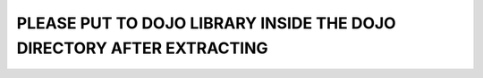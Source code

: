 PLEASE PUT TO DOJO LIBRARY INSIDE THE DOJO DIRECTORY AFTER EXTRACTING
=======================================================================
